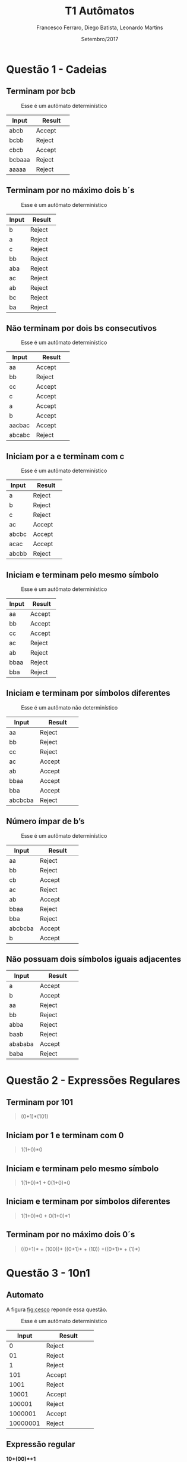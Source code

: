 #+TITLE: T1 Autômatos 
#+AUTHOR: Francesco Ferraro, Diego Batista, Leonardo Martins
#+DATE: Setembro/2017
#+OPTIONS: toc:nil

\begin{abstract}
Entrega formal do primeiro trabalho da disciplina de automatos na PUCRS.
\end{abstract}

* Questão 1 - Cadeias 
** Terminam por bcb
   #+CAPTION: Esse é um autômato determinístico
   #+NAME:   fig:SED-HR4049
   [[./q1/a/q1a.jpg]]

   | Input    | Result      |
   | <8>      | <11>        |
   |----------+-------------|
   | abcb     | Accept      |
   | bcbb     | Reject      |
   | cbcb     | Accept      |
   | bcbaaa   | Reject      |
   | aaaaa    | Reject      |

** Terminam por no máximo dois b´s
   #+CAPTION: Esse é um autômato determinístico
   #+NAME:   fig:SED-HR4049
   [[./q1/b/q1b.jpg]]

   | Input    | Result      |
   | <8>      | <11>        |
   |----------+-------------|
   | b        | Reject      |
   | a        | Reject      |
   | c        | Reject      |
   | bb       | Reject      |
   | aba      | Reject      |
   | ac       | Reject      |
   | ab       | Reject      |
   | bc       | Reject      |
   | ba       | Reject      |

  \pagebreak
** Não terminam por dois bs consecutivos
   #+CAPTION: Esse é um autômato determinístico
   #+NAME:   fig:SED-HR4049
   [[./q1/c/q1c.jpg]]

   | Input    | Result      |
   | <8>      | <11>        |
   |----------+-------------|
   | aa       | Accept      |
   | bb       | Reject      |
   | cc       | Accept      |
   | c        | Accept      |
   | a        | Accept      |
   | b        | Accept      |
   | aacbac   | Accept      |
   | abcabc   | Reject      |
  \pagebreak
** Iniciam por a e terminam com c 
   #+CAPTION: Esse é um autômato determinístico
   #+NAME:   fig:SED-HR4049
   [[./q1/d/q1d.jpg]]

   | Input    | Result      |
   | <8>      | <11>        |
   |----------+-------------|
   | a        | Reject      |
   | b        | Reject      |
   | c        | Reject      |
   | ac       | Accept      |
   | abcbc    | Accept      |
   | acac     | Accept      |
   | abcbb    | Reject      |
  \pagebreak
** Iniciam e terminam pelo mesmo símbolo
   #+CAPTION: Esse é um autômato determinístico
   #+NAME:   fig:SED-HR4049
   [[./q1/e/q1e.jpg]]

   | Input    | Result      |
   | <8>      | <11>        |
   |----------+-------------|
   | aa       | Accept      |
   | bb       | Accept      |
   | cc       | Accept      |
   | ac       | Reject      |
   | ab       | Reject      |
   | bbaa     | Reject      |
   | bba      | Reject      |
  \pagebreak
** Iniciam e terminam por símbolos diferentes

   #+CAPTION: Esse é um autômato não determinístico
   #+NAME:   fig:SED-HR4049
   [[./q1/f/q1f.jpg]]

   | Input    | Result      |
   | <8>      | <11>        |
   |----------+-------------|
   | aa       | Reject      |
   | bb       | Reject      |
   | cc       | Reject      |
   | ac       | Accept      |
   | ab       | Accept      |
   | bbaa     | Accept      |
   | bba      | Accept      |
   | abcbcba  | Reject      |

  \pagebreak
** Número ímpar de b’s
   #+CAPTION: Esse é um autômato determinístico
   #+NAME:   fig:SED-HR4049
   [[./q1/g/q1g.jpg]]

   | Input    | Result      |
   | <8>      | <11>        |
   |----------+-------------|
   | aa       | Reject      |
   | bb       | Reject      |
   | cb       | Accept      |
   | ac       | Reject      |
   | ab       | Accept      |
   | bbaa     | Reject      |
   | bba      | Reject      |
   | abcbcba  | Accept      |
   | b        | Accept      |
  \pagebreak
** Não possuam dois símbolos iguais adjacentes 
   #+CAPTION: Esse é um autômato determinístico
   #+NAME:   fig:SED-HR4049
   #+ATTR_HTML: width="200px"
   #+ATTR_ORG: :width 200
   [[./q1/h/q1h.jpg]]

   | Input    | Result      |
   | <8>      | <11>        |
   |----------+-------------|
   | a        | Accept      |
   | b        | Accept      |
   | aa       | Reject      |
   | bb       | Reject      |
   | abba     | Reject      |
   | baab     | Reject      |
   | abababa  | Accept      |
   | baba     | Reject      |
  \pagebreak

* Questão 2 - Expressões Regulares
** Terminam por 101 

   #+BEGIN_QUOTE
   (0+1)*(101)
   #+END_QUOTE

** Iniciam por 1 e terminam com 0 

   #+BEGIN_QUOTE
   1(1+0)*0 
   #+END_QUOTE

** Iniciam e terminam pelo mesmo símbolo

   #+BEGIN_QUOTE
   1(1+0)*1 + 0(1+0)*0 
   #+END_QUOTE

** Iniciam e terminam por símbolos diferentes 

   #+BEGIN_QUOTE
   1(1+0)*0 + 0(1+0)*1 
   #+END_QUOTE

** Terminam por no máximo dois 0´s
   #+BEGIN_QUOTE
   ((0+1)* + (100))+ ((0+1)* + (10)) +((0+1)* + (1)*)
   #+END_QUOTE
\pagebreak
* Questão 3 - 10n1
** Automato
   A figura [[fig:cesco]] reponde essa questão. 
   
   #+CAPTION: Esse é um autômato determinístico
   #+NAME:   fig:cesco
   [[./q3/q3.jpg]]

   |    Input | Result      |
   |      <8> | <11>        |
   |----------+-------------|
   |        0 | Reject      |
   |       01 | Reject      |
   |        1 | Reject      |
   |      101 | Accept      |
   |     1001 | Reject      |
   |    10001 | Accept      |
   |   100001 | Reject      |
   |  1000001 | Accept      |
   | 10000001 | Reject      |
** Expressão regular

   *10+(00)*+1* 
\pagebreak
* TODO Questão 4 - AFND -> AFD
  Aqui vai uma super resolução.
  #+CAPTION: Esse é um autômato determinístico
  #+NAME:   fig:SED-HR4049
  [[./q4/q4.jpg]]
  \pagebreak
* Questão 5  - V ou F
** Falso 
   Uma vez que consumidas todas as entradas o AFND acaba com a execução ainda que a transição do vazia para o mesmo estado ocorra.  O fato de que o estado anterior a ela ser o mesmo que o posterior não faz o autômato entrar em loop.
** Verdadeira
** Falso 
   Um ADF sem ao menos 1 estado final reconhece só a linguagem vazia.
** Falsa  
   Por definição um AFD e AFND tem igual poder de reconhecimento

   \pagebreak
* Questão 6 - Estacionamento
  Resposta é a figura [[fig:estacionamento]].
  #+CAPTION: Autômato de uma parquímetro
  #+NAME:   fig:estacionamento
  [[./q6/estacionamento.jpg]]
  \pagebreak
* Questão 7 - Sinaleira
**  Analisando os semáforos paralelamente.

   Resposta é a figura [[fig:paralelo]].
   #+CAPTION: Autômato em paralelo 
   #+NAME:   fig:paralelo
   [[./q7/paralelo.jpg]]

**  Analisando os semáforos simultaneamente.

   Resposta é a figura [[fig:simultaneo]].
   #+CAPTION: Autômato simultâneo 
   #+NAME:   fig:simultaneo
   [[./q7/simultaneo.jpg]]
